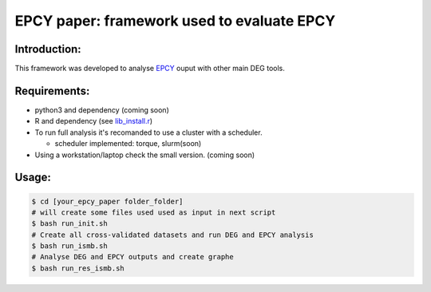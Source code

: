 
=====================================================================
EPCY paper: framework used to evaluate EPCY 
=====================================================================

-------------
Introduction:
-------------

This framework was developed to analyse `EPCY <https://github.com/iric-soft/epcy>`_ ouput with other main DEG tools.

-------------
Requirements:
-------------

* python3 and dependency (coming soon)
* R and dependency (see `lib_install.r <https://github.com/iric-soft/epcy_paper/blob/master/src/script/other/lib_install.r>`_)
* To run full analysis it's recomanded to use a cluster with a scheduler. 

  - scheduler implemented: torque, slurm(soon)
  
* Using a workstation/laptop check the small version. (coming soon)

-------------
Usage:
-------------

.. code:: shell

  $ cd [your_epcy_paper folder_folder]
  # will create some files used used as input in next script
  $ bash run_init.sh
  # Create all cross-validated datasets and run DEG and EPCY analysis
  $ bash run_ismb.sh
  # Analyse DEG and EPCY outputs and create graphe
  $ bash run_res_ismb.sh
